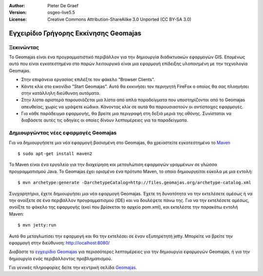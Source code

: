 :Author: Pieter De Graef
:Version: osgeo-live5.5
:License: Creative Commons Attribution-ShareAlike 3.0 Unported  (CC BY-SA 3.0)

.. _geomajas-quickstart-el:
 
.. image:: /images/project_logos/logo-geomajas.png
  :width: 50px
  :height: 50px
  :alt: project logo
  :align: right
  :target: http://www.geomajas.org

.. image:: /images/logos/OSGeo_project.png
  :scale: 100 %
  :alt: OSGeo Project
  :align: right
  :target: http://www.osgeo.org

********************************************************************************
Εγχειρίδιο Γρήγορης Εκκίνησης Geomajas 
********************************************************************************

Ξεκινώντας
================================================================================

Το Geomajas είναι ένα προγραμματιστικό περιβάλλον για την δημιουργία διαδικτυακών εφαρμογών GIS. Επομένως αυτό που είναι εγκατεστημένο στο παρών λειτουργικό είναι μια εφαρμογή επίδειξης υλοποιημένη με την τεχνολογία Geomajas.

.. image:: /images/projects/geomajas/geomajas_1024x768_screen1.png
  :scale: 50%
  :alt: Geomajas Showcase
  :align: right

* Στην επιφάνεια εργασίας επιλέξτε τον φάκελο "Browser Clients".

* Κάντε κλίκ στο εικονίδιο "Start Geomajas". Αυτό θα εκκινήσει τον περιηγητή FireFox ο οποίος θα σας πλοηγήσει στην κατάλληλη διεύθυνση αυτόματα.

* Στην λίστα αριστερά παρουσιάζεται μια λίστα από απλά παραδείγματα που υποστηρίζονται από το Geomajas απευθείας, χωρίς να γράψετε κώδικα. Κάνοντας κλίκ σε αυτά θα παρουσιαστούν οι αντίστοιχες εφαρμογές.

* Για κάθε παράδειγμα εφαρμογής, θα βρείτε μια περιγραφή στη δεξιά μεριά της οθόνης. Συνίσταται να διαβάσετε αυτές τις οδηγίες οι οποίες δίνουν λεπτομέρειες για τα παραδείγματα.


Δημιουργώντας νέες εφαρμογές Geomajas
================================================================================

Για να δημιουργήσετε μια νέα εφαρμογή βασισμένη στο Geomajas, θα χρειαστείτε εγκατεστημένο το `Maven <http://maven.apache.org/>`_ ::

    $ sudo apt-get install maven2

Το Maven είναι ένα εργαλείο για την διαχείρηση και μεταγλώτιση εφαρμογών γραμμένων σε γλώσσα προγραμματισμού Java. Το Geomajas έχει ορισμένο ένα πρότυπο Maven, το οποίο δημιουργείται εύκολα με μια εντολή::

    $ mvn archetype:generate -DarchetypeCatalog=http://files.geomajas.org/archetype-catalog.xml

Συγχαρητήρια, έχετε δημιουργήσει μια νέα εφαρμογή Geomajas. Έχετε τη δυνατότητα να την εκτελέσετε αμέσως ή να την ανοίξετε σε ένα περιβάλλον προγραμματισμού (IDE) και να δουλέψετε πάνω της.
Για να την εκτελέσετε αμέσως, ανοίξτε το φάκελο της εφαρμογής (εκεί που βρίσκεται το αρχείο pom.xml), και εκτελέστε την παρακάτω εντολή  Maven::

    $ mvn jetty:run

Αυτό θα μεταγλωτίσει την εφαρμογή και θα την εκτελέσει σε έναν εξυπηρετητή jetty. Μπορείτε να βρείτε την εφαρμογή στην διεύθυνση: http://localhost:8080/

Διαβάστε το `εγχειρίδιο Geomajas <http://files.geomajas.org/maven/trunk/geomajas/docbook-gettingstarted/html/master.html#prereq>`_ για περισσότερες λεπτομέρειες για την δημιουργία εφαρμογών Geomajas, ή για την δημιουργία ενός περιβάλλοντος προβληματισμού.

Για γενικές πληροφορίες δείτε την κεντρική σελίδα `Geomajas <http://www.geomajas.org/>`_.

